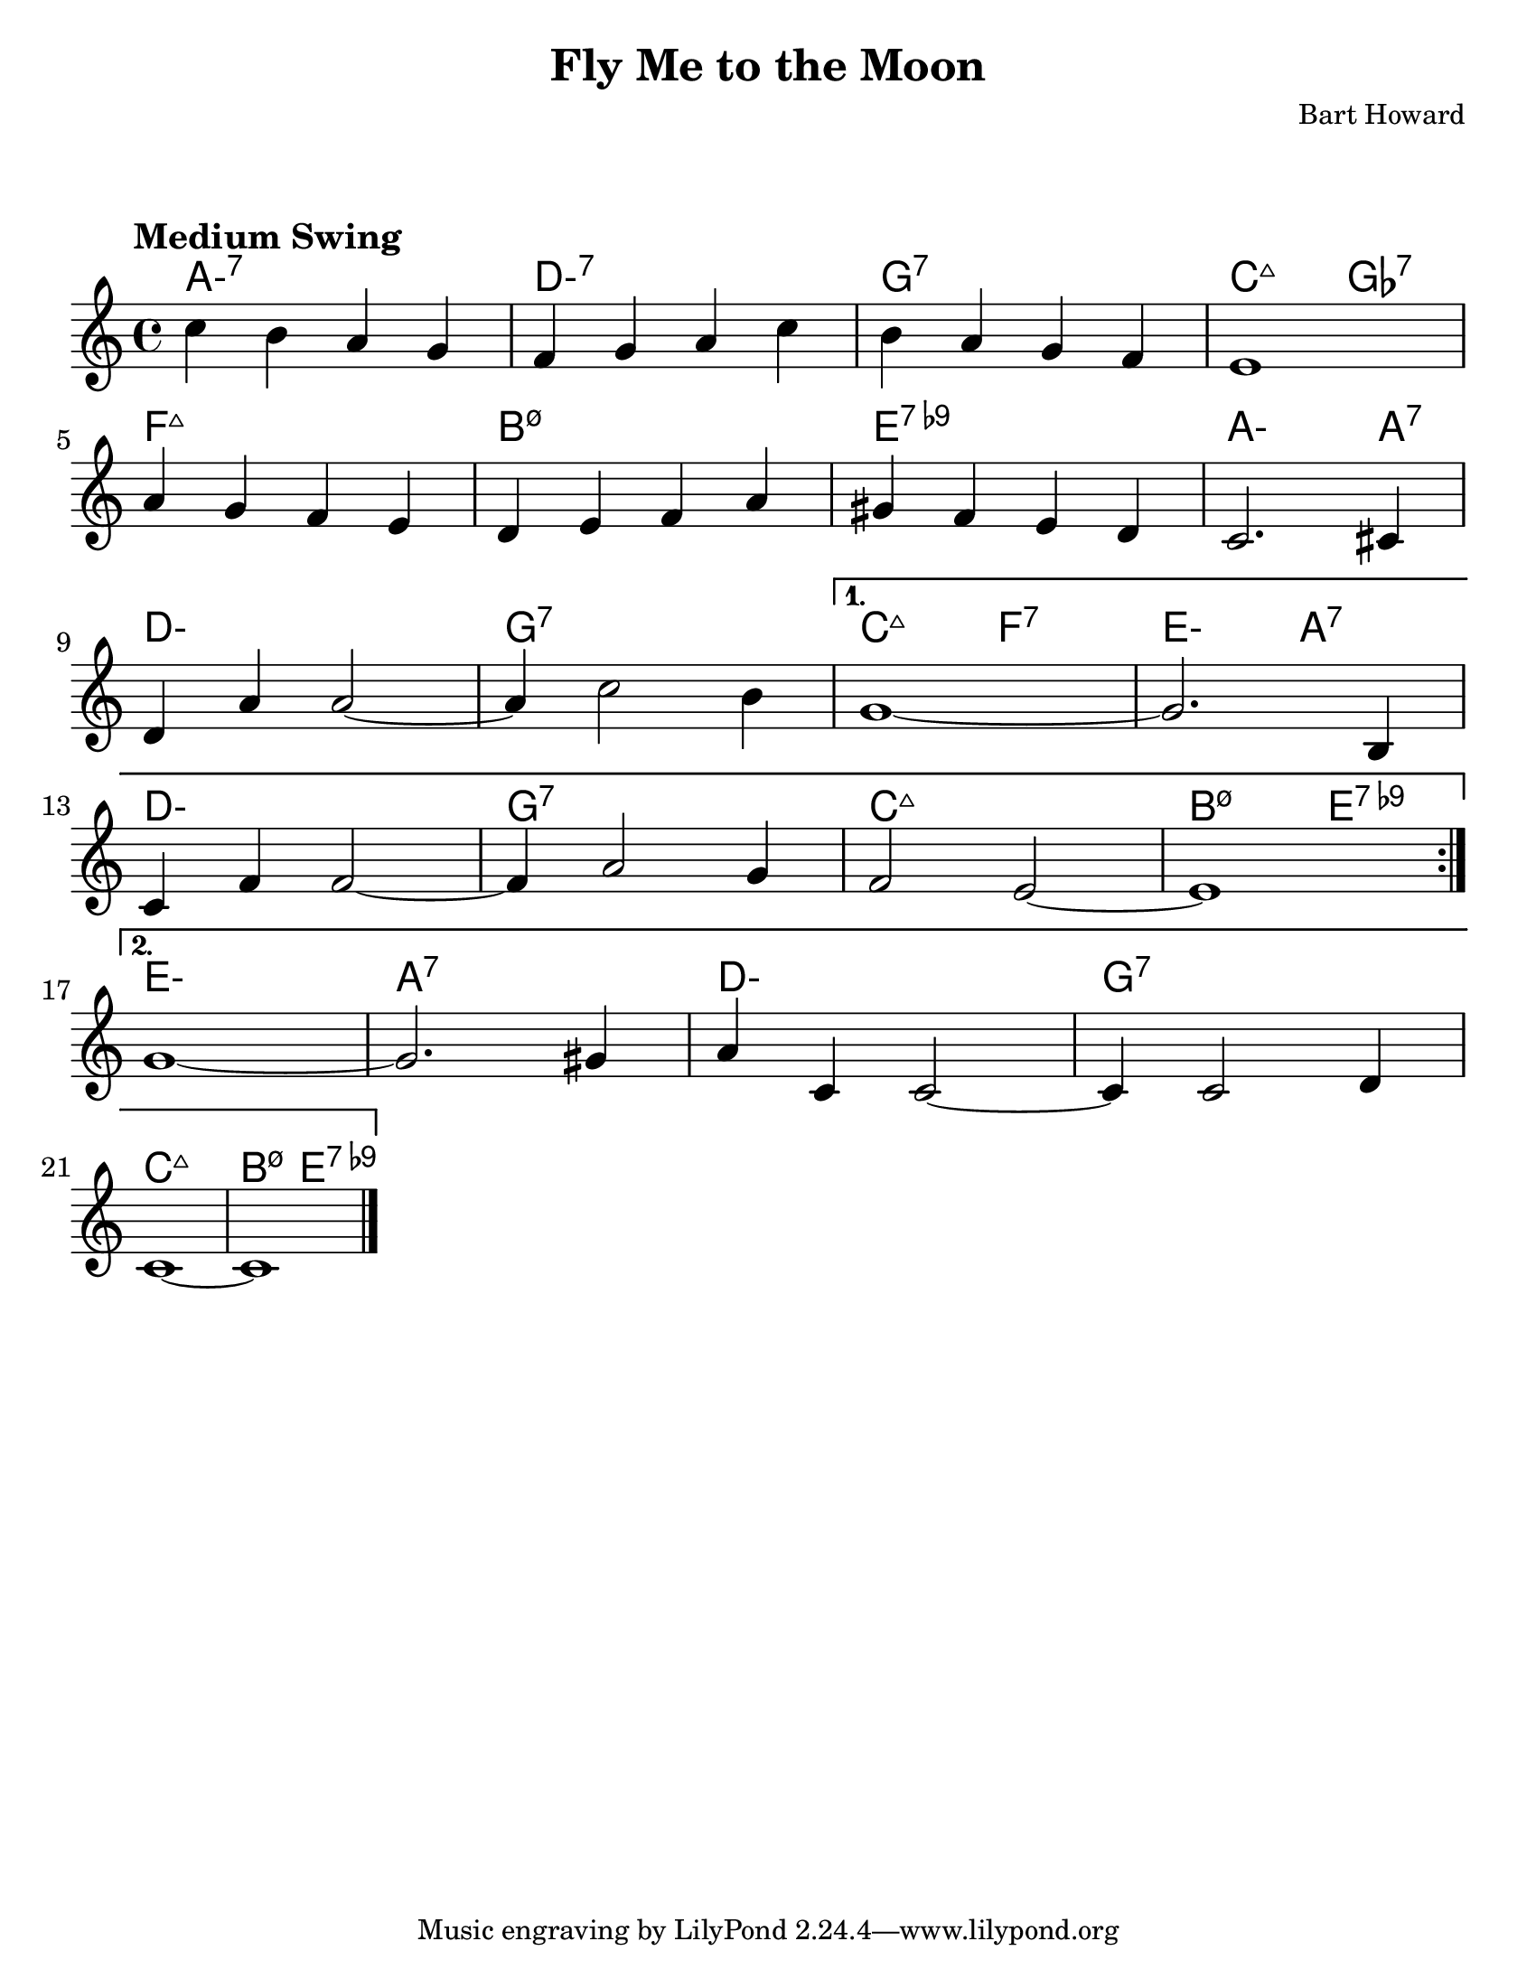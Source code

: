 \version "2.20.0"
\language "english"

#(set-default-paper-size "letter")

\paper {
  indent = 0
  markup-system-spacing = #'((basic-distance . 23)
                             (minimum-distance . 8)
                             (padding . 1))  
}

\layout {
  ragged-last = ##t
  #(layout-set-staff-size 25.2)
}

\header {
  title = "Fly Me to the Moon"
  composer = "Bart Howard"
}

<<

\chords {
  \set chordChanges = ##t    
  \set minorChordModifier = \markup { "-" }
  %\set majorSevenSymbol = "Maj7"
    
  a1:m7
  d:m7
  g:7
  c2:maj7 gf2:7
  f1:maj7
  b:m7.5-
  e:7.9-
  a2.:m a4:7
  d1:m
  g:7
  c2:maj7 f:7
  e:m a:7
  d1:m
  g:7
  c:maj7
  b2:m7.5- e:7.9-
  e1:m
  a:7
  d:m
  g:7
  c:maj7
  b2:m7.5- e:7.9-
}

\relative {
  \tempo "Medium Swing"

  \repeat volta 2 {
    c''4 b a g |
    f g a c |
    b a g f |
    e1 |
    \break
    a4 g f e |
    d e f a |
    gs f e d |
    c2. cs4 |
    \break
    d a' a2~ |
    a4 c2 b4 |
  }
  \alternative {
    {
      g1~ |
      g2. b,4 |
      \break
      c f f2~ |
      f4 a2 g4 |
      f2 e2~ |
      e1 |
      \break
    }
    {
      g1~ |
      g2. gs4 |
      a c, c2~ |
      c4 c2 d4 |
      \break
      c1~ |
      c1 \bar "|."
    }
  }
}

>>
